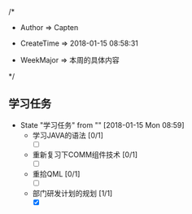 
/*

 * Author       => Capten

 * CreateTime   => 2018-01-15 08:58:31
   
 * WeekMajor    => 本周的具体内容
   
 */

** 学习任务 
   - State "学习任务"   from ""           [2018-01-15 Mon 08:59]
     - 学习JAVA的语法 [0/1]
       - [ ]
     - 重新复习下COMM组件技术 [0/1] 
       - [ ]
     - 重拾QML [0/1]
       - [ ]
     - 部门研发计划的规划 [1/1]
       - [X]

      
